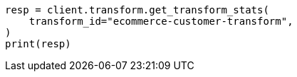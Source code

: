 // This file is autogenerated, DO NOT EDIT
// transform/apis/get-transform-stats.asciidoc:330

[source, python]
----
resp = client.transform.get_transform_stats(
    transform_id="ecommerce-customer-transform",
)
print(resp)
----
